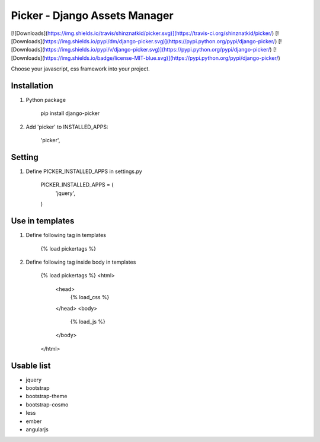 Picker - Django Assets Manager
======

[![Downloads](https://img.shields.io/travis/shinznatkid/picker.svg)](https://travis-ci.org/shinznatkid/picker/)
[![Downloads](https://img.shields.io/pypi/dm/django-picker.svg)](https://pypi.python.org/pypi/django-picker/)
[![Downloads](https://img.shields.io/pypi/v/django-picker.svg)](https://pypi.python.org/pypi/django-picker/)
[![Downloads](https://img.shields.io/badge/license-MIT-blue.svg)](https://pypi.python.org/pypi/django-picker/)

Choose your javascript, css framework into your project.

Installation
------------
1. Python package

        pip install django-picker

2. Add 'picker' to INSTALLED_APPS:

        'picker',

Setting
------------
1. Define PICKER_INSTALLED_APPS in settings.py

        PICKER_INSTALLED_APPS = (
            'jquery',
        )

Use in templates
------------
1. Define following tag in templates

        {% load pickertags %}
2. Define following tag inside body in templates

        {% load pickertags %}
        <html>
            <head>
                {% load_css %}
            </head>
            <body>
                {% load_js %}
            </body>
        </html>


Usable list
------------
- jquery
- bootstrap
- bootstrap-theme
- bootstrap-cosmo
- less
- ember
- angularjs


